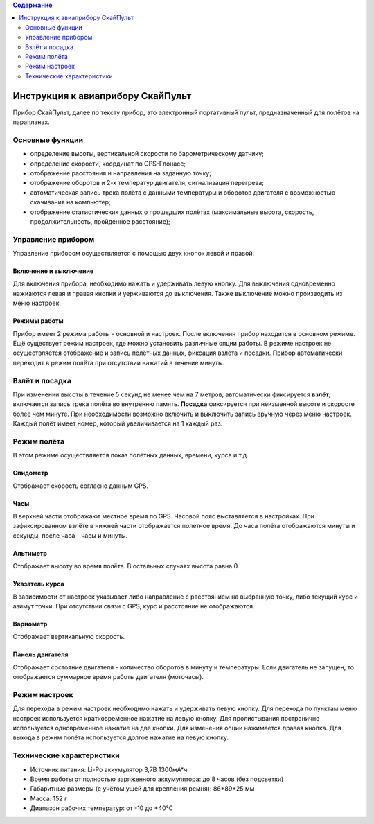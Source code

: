 .. contents:: Содержание
   :depth: 2

Инструкция к авиаприбору СкайПульт
##################################
Прибор СкайПульт, далее по тексту прибор, это электронный портативный пульт, предназначенный для полётов на парапланах.

Основные функции
================
- определение высоты, вертикальной скорости по барометрическому датчику;
- определение скорости, координат по GPS-Глонасс;
- отображение расстояния и направления на заданную точку;
- отображение оборотов и 2-х температур двигателя, сигнализация перегрева;
- автоматическая запись трека полёта с данными температуры и оборотов двигателя с возможностью скачивания на компьютер;
- отображение статистических данных о прошедших полётах (максимальные высота, скорость, продолжительность, пройденное расстояние);

Управление прибором
===================
Управление прибором осуществляется с помощью двух кнопок левой и правой.

Включение и выключение
----------------------
Для включения прибора, необходимо нажать и удерживать левую кнопку. Для выключения одновременно нажиаются левая и правая кнопки и уерживаются до выключения. Также выключение можно производить из меню настроек.

Режимы работы
-------------
Прибор имеет 2 режима работы - основной и настроек. После включения прибор находится в основном режиме.
Ещё существует режим настроек, где можно установить различные опции работы. В режиме настроек не осуществляется отображение и запись полётных данных, фиксация взлёта и посадки. Прибор автоматически переходит в режим полёта при отсутствии нажатий в течение минуты.

Взлёт и посадка
===============
При изменении высоты в течение 5 секунд не менее чем на 7 метров, автоматически фиксируется **взлёт**, включается запись трека полёта во внутренню память. **Посадка** фиксируется при неизменной высоте и скоросте более чем минуте. При необходимости возможно включить и выключить запись вручную через меню настроек. Каждый полёт имеет номер, который увеличивается на 1 каждый раз.

Режим полёта
============
В этом режиме осуществляется показ полётных данных, времени, курса и т.д.

Спидометр
---------
Отображает скорость согласно данным GPS.

Часы
----
В верхней части отображают местное время по GPS. Часовой пояс выставляется в настройках.
При зафиксированном взлёте в нижней части отображается полетное время. До часа полёта отображаются минуты и секунды, после часа - часы и минуты.

Альтиметр
---------
Отображает высоту во время полёта. В остальных случаях высота равна 0.

Указатель курса
---------------
В зависимости от настроек указывает либо направление с расстоянием на выбранную точку, либо текущий курс и азимут точки. При отсутствии связи с GPS, курс и расстояние не отображаются.

Вариометр
---------
Отображает вертикальную скорость.

Панель двигателя
----------------
Отображает состояние двигателя - количество оборотов в минуту и температуры. Если двигатель не запущен, то отображается суммарное время работы двигателя (моточасы).

Режим настроек
==============
Для перехода в режим настроек необходимо нажать и удерживать левую кнопку.
Для перехода по пунктам меню настроек используется кратковременное нажатие на левую кнопку. Для пролистывания постранично используется одновременное нажатие на две кнопки. Для изменения опции нажимается правая кнопка.
Для выхода в режим полёта используется долгое нажатие на левую кнопку.

Технические характеристики
==========================
- Источник питания: Li-Po аккумулятор 3,7В 1300мА*ч
- Время работы от полностью заряженного аккумулятора: до 8 часов (без подсветки)
- Габаритные размеры (с учётом ушей для крепления ремня): 86*89*25 мм
- Масса: 152 г
- Диапазон рабочих температур: от -10 до +40°С
